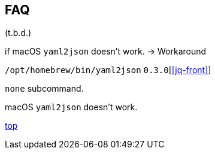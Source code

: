 == FAQ

(t.b.d.)

if macOS `yaml2json` doesn't work. -> Workaround

`/opt/homebrew/bin/yaml2json` `0.3.0`[<<jq-front>>]

`none` subcommand.

macOS `yaml2json` doesn't work.

[.text-right]
// suppress inspection "AsciiDocLinkResolve"
link:index.html[top]
